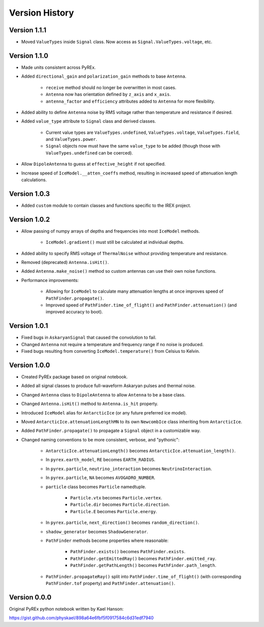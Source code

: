 Version History
===============

Version 1.1.1
-------------

* Moved ``ValueTypes`` inside ``Signal`` class. Now access as ``Signal.ValueTypes.voltage``, etc.



Version 1.1.0
-------------

* Made units consistent across PyREx.

* Added ``directional_gain`` and ``polarization_gain`` methods to base ``Antenna``.

    * ``receive`` method should no longer be overwritten in most cases.

    * ``Antenna`` now has orientation defined by ``z_axis`` and ``x_axis``.

    * ``antenna_factor`` and ``efficiency`` attributes added to ``Antenna`` for more flexibility.

* Added ability to define ``Antenna`` noise by RMS voltage rather than temperature and resistance if desired.

* Added ``value_type`` attribute to ``Signal`` class and derived classes.

    * Current value types are ``ValueTypes.undefined``, ``ValueTypes.voltage``, ``ValueTypes.field``, and ``ValueTypes.power``.

    * ``Signal`` objects now must have the same ``value_type`` to be added (though those with ``ValueTypes.undefined`` can be coerced).

* Allow ``DipoleAntenna`` to guess at ``effective_height`` if not specified.

* Increase speed of ``IceModel.__atten_coeffs`` method, resulting in increased speed of attenuation length calculations.



Version 1.0.3
-------------

* Added ``custom`` module to contain classes and functions specific to the IREX project.



Version 1.0.2
-------------

* Allow passing of numpy arrays of depths and frequencies into most ``IceModel`` methods.

    * ``IceModel.gradient()`` must still be calculated at individual depths.

* Added ability to specify RMS voltage of ``ThermalNoise`` without providing temperature and resistance.

* Removed (deprecated) ``Antenna.isHit()``.

* Added ``Antenna.make_noise()`` method so custom antennas can use their own noise functions.

* Performance improvements:

    * Allowing for ``IceModel`` to calculate many attenuation lengths at once improves speed of ``PathFinder.propagate()``.

    * Improved speed of ``PathFinder.time_of_flight()`` and ``PathFinder.attenuation()`` (and improved accuracy to boot).



Version 1.0.1
-------------

* Fixed bugs in ``AskaryanSignal`` that caused the convolution to fail.

* Changed ``Antenna`` not require a temperature and frequency range if no noise is produced.

* Fixed bugs resulting from converting ``IceModel.temperature()`` from Celsius to Kelvin.



Version 1.0.0
-------------

* Created PyREx package based on original notebook.

* Added all signal classes to produce full-waveform Askaryan pulses and thermal noise.

* Changed ``Antenna`` class to ``DipoleAntenna`` to allow ``Antenna`` to be a base class.

* Changed ``Antenna.isHit()`` method to ``Antenna.is_hit`` property.

* Introduced ``IceModel`` alias for ``AntarcticIce`` (or any future preferred ice model).

* Moved ``AntarcticIce.attenuationLengthMN`` to its own ``NewcombIce`` class inheriting from ``AntarcticIce``.

* Added ``PathFinder.propagate()`` to propagate a ``Signal`` object in a customizable way.

* Changed naming conventions to be more consistent, verbose, and "pythonic":

    * ``AntarcticIce.attenuationLength()`` becomes ``AntarcticIce.attenuation_length()``.

    * In ``pyrex.earth_model``, ``RE`` becomes ``EARTH_RADIUS``.

    * In ``pyrex.particle``, ``neutrino_interaction`` becomes ``NeutrinoInteraction``.

    * In ``pyrex.particle``, ``NA`` becomes ``AVOGADRO_NUMBER``.

    * ``particle`` class becomes ``Particle`` namedtuple.

        * ``Particle.vtx`` becomes ``Particle.vertex``.

        * ``Particle.dir`` becomes ``Particle.direction``.

        * ``Particle.E`` becomes ``Particle.energy``.

    * In ``pyrex.particle``, ``next_direction()`` becomes ``random_direction()``.

    * ``shadow_generator`` becomes ``ShadowGenerator``.

    * ``PathFinder`` methods become properties where reasonable:

        * ``PathFinder.exists()`` becomes ``PathFinder.exists``.

        * ``PathFinder.getEmittedRay()`` becomes ``PathFinder.emitted_ray``.

        * ``PathFinder.getPathLength()`` becomes ``PathFinder.path_length``.

    * ``PathFinder.propagateRay()`` split into ``PathFinder.time_of_flight()`` (with corresponding ``PathFinder.tof`` property) and ``PathFinder.attenuation()``.



Version 0.0.0
-------------

Original PyREx python notebook written by Kael Hanson:

https://gist.github.com/physkael/898a64e6fbf5f0917584c6d31edf7940
